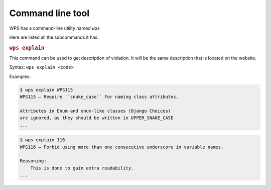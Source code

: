 Command line tool
=================

.. versionadded:: 1.1.0

WPS has a command-line utility named ``wps``

Here are listed all the subcommands it has.

.. rubric:: ``wps explain``

This command can be used to get description of violation.
It will be the same description that is located on the website.

Syntax: ``wps explain <code>``

Examples:

.. code:: plain

   $ wps explain WPS115
   WPS115 — Require ``snake_case`` for naming class attributes.

   Attributes in Enum and enum-like classes (Django Choices)
   are ignored, as they should be written in UPPER_SNAKE_CASE
   ...

.. code:: plain

   $ wps explain 116
   WPS116 — Forbid using more than one consecutive underscore in variable names.

   Reasoning:
       This is done to gain extra readability.
   ...
